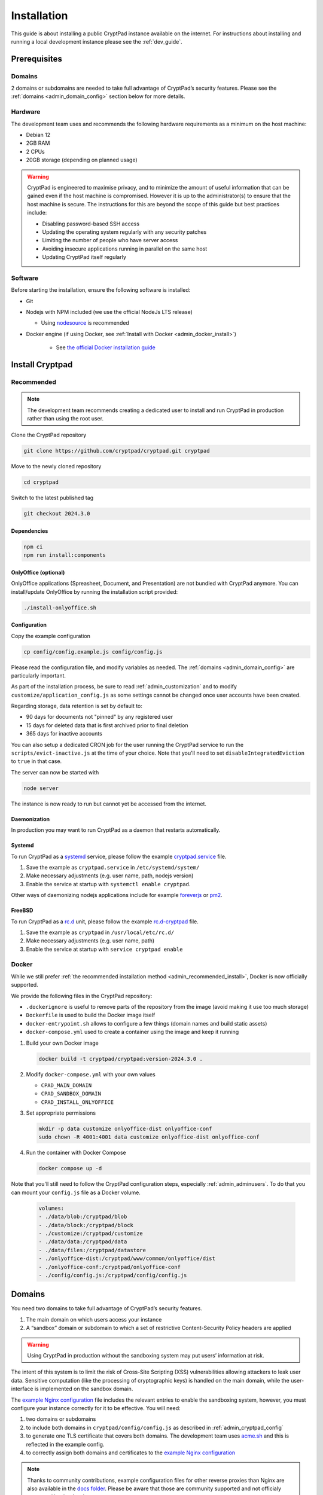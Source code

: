 Installation
============

This guide is about installing a public CryptPad instance available on the internet. For instructions about installing and running a local development instance please see the :ref:`dev_guide`.

Prerequisites
-------------

Domains
~~~~~~~

2 domains or subdomains are needed to take full advantage of CryptPad’s security features. Please see the :ref:`domains <admin_domain_config>` section below for more details.

Hardware
~~~~~~~~

The development team uses and recommends the following hardware requirements as a minimum on the host machine:

-  Debian 12
-  2GB RAM
-  2 CPUs
-  20GB storage (depending on planned usage)

.. warning::
   CryptPad is engineered to maximise privacy, and to minimize the amount of useful information that can be gained even if the host machine is compromised. However it is up to the administrator(s) to ensure that the host machine is secure. The instructions for this are beyond the scope of this guide but best practices include:

   - Disabling password-based SSH access
   - Updating the operating system regularly with any security patches
   - Limiting the number of people who have server access
   - Avoiding insecure applications running in parallel on the same host
   - Updating CryptPad itself regularly

Software
~~~~~~~~

Before starting the installation, ensure the following software is installed:

-  Git

-  Nodejs with NPM included (we use the official NodeJs LTS release)

   -  Using `nodesource <https://github.com/nodesource/distributions#using-debian-as-root-4>`__ is recommended


- Docker engine (if using Docker, see :ref:`Install with Docker <admin_docker_install>`)

   - See `the official Docker installation guide <https://docs.docker.com/engine/install/debian/>`__


Install Cryptpad
----------------

.. _admin_recommended_install:

Recommended
~~~~~~~~~~~

.. note::
   The development team recommends creating a dedicated user to install and run CryptPad in production rather than using the root user.

Clone the CryptPad repository

.. code:: bash

   git clone https://github.com/cryptpad/cryptpad.git cryptpad

Move to the newly cloned repository

.. code:: bash

   cd cryptpad

Switch to the latest published tag

.. code:: bash

   git checkout 2024.3.0

Dependencies
""""""""""""

.. code:: bash

   npm ci
   npm run install:components

OnlyOffice (optional)
"""""""""""""""""""""

OnlyOffice applications (Spreasheet, Document, and Presentation) are not bundled with CryptPad anymore. You can install/update OnlyOffice by running the installation script provided:

.. code:: bash

   ./install-onlyoffice.sh

Configuration
"""""""""""""

Copy the example configuration

.. code:: bash

   cp config/config.example.js config/config.js

Please read the configuration file, and modify variables as needed. The :ref:`domains <admin_domain_config>` are particularly important.

As part of the installation process, be sure to read :ref:`admin_customization` and to modify ``customize/application_config.js`` as some settings cannot be changed once user accounts have been created.

Regarding storage, data retention is set by default to:

- 90 days for documents not "pinned" by any registered user
- 15 days for deleted data that is first archived prior to final deletion
- 365 days for inactive accounts

You can also setup a dedicated CRON job for the user running the CryptPad service to run the ``scripts/evict-inactive.js`` at the time of your choice. Note that you'll need to set ``disableIntegratedEviction`` to ``true`` in that case.

The server can now be started with

.. code:: bash

   node server

The instance is now ready to run but cannot yet be accessed from the internet.

Daemonization
"""""""""""""

In production you may want to run CryptPad as a daemon that restarts automatically.

Systemd
"""""""

To run CryptPad as a `systemd <https://www.freedesktop.org/software/systemd/man/systemd.service.html>`__ service, please follow the example `cryptpad.service <https://github.com/cryptpad/cryptpad/blob/main/docs/cryptpad.service>`__ file.

#.  Save the example as ``cryptpad.service`` in ``/etc/systemd/system/``
#.  Make necessary adjustments (e.g. user name, path, nodejs version)
#.  Enable the service at startup with ``systemctl enable cryptpad``.

Other ways of daemonizing nodejs applications include for example `foreverjs <https://github.com/foreversd/forever>`_ or `pm2 <https://pm2.keymetrics.io/>`_.

FreeBSD
"""""""

To run CryptPad as a `rc.d <https://man.freebsd.org/cgi/man.cgi?query=rc.d&sektion=8&n=1>`__ unit, please follow the example `rc.d-cryptpad <https://github.com/cryptpad/cryptpad/blob/main/docs/rc.d-cryptpad>`__ file.

#. Save the example as ``cryptpad`` in ``/usr/local/etc/rc.d/``
#. Make necessary adjustments (e.g. user name, path)
#. Enable the service at startup with ``service cryptpad enable``

.. _admin_docker_install:

Docker
~~~~~~

While we still prefer :ref:`the recommended installation method <admin_recommended_install>`, Docker is now officially supported.

We provide the following files in the CryptPad repository:

- ``.dockerignore`` is useful to remove parts of the repository from the image (avoid making it use too much storage)
- ``Dockerfile`` is used to build the Docker image itself
- ``docker-entrypoint.sh`` allows to configure a few things (domain names and build static assets)
- ``docker-compose.yml`` used to create a container using the image and keep it running


#. Build your own Docker image

   .. code:: docker

      docker build -t cryptpad/cryptpad:version-2024.3.0 .

#. Modify ``docker-compose.yml`` with your own values

   - ``CPAD_MAIN_DOMAIN``
   - ``CPAD_SANDBOX_DOMAIN``
   - ``CPAD_INSTALL_ONLYOFFICE``

#. Set appropriate permissions

   .. code:: bash

      mkdir -p data customize onlyoffice-dist onlyoffice-conf
      sudo chown -R 4001:4001 data customize onlyoffice-dist onlyoffice-conf

#. Run the container with Docker Compose

   .. code:: docker

      docker compose up -d

Note that you'll still need to follow the CryptPad configuration steps, especially :ref:`admin_adminusers`. To do that you can mount your ``config.js`` file as a Docker volume.

   .. code:: docker

      volumes:
      - ./data/blob:/cryptpad/blob
      - ./data/block:/cryptpad/block
      - ./customize:/cryptpad/customize
      - ./data/data:/cryptpad/data
      - ./data/files:/cryptpad/datastore
      - ./onlyoffice-dist:/cryptpad/www/common/onlyoffice/dist
      - ./onlyoffice-conf:/cryptpad/onlyoffice-conf
      - ./config/config.js:/cryptpad/config/config.js

.. _admin_domain_config:

Domains
-------

You need two domains to take full advantage of CryptPad’s security features.

1. The main domain on which users access your instance
2. A “sandbox” domain or subdomain to which a set of restrictive Content-Security Policy headers are applied

.. warning::

   Using CryptPad in production without the sandboxing system may put users’ information at risk.

The intent of this system is to limit the risk of Cross-Site Scripting (XSS) vulnerabilities allowing attackers to leak user data. Sensitive computation (like the processing of cryptographic keys) is handled on the main domain, while the user-interface is implemented on the sandbox domain.

The `example Nginx configuration <https://github.com/cryptpad/cryptpad/blob/main/docs/example.nginx.conf>`__ file includes the relevant entries to enable the sandboxing system, however, you must configure your instance correctly for it to be effective. You will need:

1. two domains or subdomains
2. to include both domains in ``cryptpad/config/config.js`` as described in :ref:`admin_cryptpad_config`
3. to generate one TLS certificate that covers both domains. The development team uses `acme.sh <https://acme.sh/>`__ and this is reflected in the example config.
4. to correctly assign both domains and certificates to the `example Nginx configuration <https://github.com/cryptpad/cryptpad/blob/main/docs/example.nginx.conf>`__

.. note::
   
   Thanks to community contributions, example configuration files for other reverse proxies than Nginx are also available in the `docs folder <https://github.com/cryptpad/cryptpad/tree/main/docs>`__. Please be aware that those are community supported and not officialy supported by the development team.

Install and configure Nginx
---------------------------

CryptPad’s application server handles active connections via websocket and serves static assets (HTML, Javascript, CSS, etc.). This basic configuration is designed to be very easy to configure for small to midsize instances (up to 3000 concurrent users). In a production environment, the development team recommends `Nginx <https://nginx.org/en/linux_packages.html#Debian>`__ with our `advanced example configuration <https://github.com/cryptpad/cryptpad/blob/main/docs/example-advanced.nginx.conf>`__ for the following reasons:

1. Scale to many more users by serving static content with a more scalable web-server instead of the single-threaded NodeJS web-server that is built-in
2. Allow the application server to focus exclusively on handling websocket connections

.. warning::

   CryptPad cannot run in a subfolder. Make sure you configure your server to access it through the root domain or a subdomain.

Note that the version of Nginx distributed by your operating system may not support websockets. We recommend and only support `Nginx stable <https://nginx.org/en/download.html>`__.

To configure Nginx for CryptPad:

1. Copy the example config file so that it is used/imported by the main Nginx config, for example by placing it in ``/etc/nginx/conf.d/cryptpad.conf``

   - `Basic example <https://github.com/cryptpad/cryptpad/blob/main/docs/example.nginx.conf>`__ for small and midsize instances, where everything is processed by NodeJS
   - `Advanced example <https://github.com/cryptpad/cryptpad/blob/main/docs/example-advanced.nginx.conf>`__ for big instances, where Nginx handle static content and only websocket connections are processed by NodeJS

2. Edit the configuration file with the correct domains and paths to certificates.
3. Run ``openssl dhparam -out /etc/nginx/dhparam.pem 4096`` if you haven’t done so already on the host machine.

Static assets and pages such as ``https://cryptpad.yourdomain.com/index.html`` should now be accessible at the main domain.

.. _admin_cryptpad_config:

Configure CryptPad
------------------

To finalise the installation, ensure ``cryptpad/config/config.js``
contains at least:

-  The correct domains:

   -  The main domain in place of:

      .. code:: javascript

         httpUnsafeOrigin: 'http://localhost:3000',

   -  The Sandbox domain in place of:

      .. code:: javascript

         httpSafeOrigin: "https://some-other-domain.xyz",

Diagnostics
~~~~~~~~~~~

CryptPad provides a diagnostics page that runs instance configuration tests. Visit ``https://cryptpad.yourdomain.com/checkup/`` after completing all of the steps above to ensure everything is correctly configured.

.. _admin_adminusers:

Configure administrators
~~~~~~~~~~~~~~~~~~~~~~~~

Once CryptPad is installed, create an account via the Register button on the home page. To make this account an instance administrator:

1. Copy their public key found in **User Menu** (avatar at the top right) > **Settings** > **Account** > **Public Signing Key**
2. Paste this key in ``cryptpad/config/config.js`` in the following array (uncomment and replace the placeholder):

.. code:: javascript

   adminKeys: [
           "[cryptpad-user1@my.awesome.website/YZgXQxKR0Rcb6r6CmxHPdAGLVludrAF2lEnkbx1vVOo=]",
   ],

3. Restart CryptPad

.. _admin_support_mailbox:

Configure support mailbox
~~~~~~~~~~~~~~~~~~~~~~~~~

The support mailbox can be configured from the :ref:`admin_panel`.

#. With an instance administrator account, visit the ``/admin/#support`` page
#. ``Click`` **Generate Support Keys**
#. The support mailbox is now active
#. Flush the cache to access the mailbox:  **General** tab > **Flush HTTP Cache**

To allow other administrators to access the support mailbox:

#. Copy the key at the bottom of the support page
#. Send it to another administrator account
#. They can use the **Add private key** field on the support page to gain access to the support mailbox

.. _configure_open_graph:

Build static pages & Open Graph metadata
~~~~~~~~~~~~~~~~~~~~~~~~~~~~~~~~~~~~~~~~

To build some of CryptPad static pages & enable social media link previews, run the following command:

.. code:: bash

    npm run build

This creates an ``index.html`` page for each application in the ``customize/www`` directory. It is **not recommended to perform manual modifications on these pages** as they will be overridden the next time ``npm run build`` is run.

To modify the preview images please see :ref:`preview_images`

.. note::
    Updating to a newer version of the software in the future without re-running this command may result in outdated code.

Support
~~~~~~~

.. XXX DB: rewrite:
..    mention of org plans as reference is weird
..    link instance pricing page on .org when it is ready

The development team is available to provide paid support contracts (see our `organizational plans <https://cryptpad.fr/accounts/#org>`__ for an idea of our pricing), otherwise, requests for assistance can be directed to the community.

We recommend you to go over our `forum <https://forum.cryptpad.org>`_ and or `admins Matrix channel <https://matrix.to/#/#cryptpad-admins:matrix.xwiki.com>`_.

Note that community support is provided by volunteers, please be aware of what you are asking of them and respect `our Code of Conduct <https://github.com/cryptpad/cryptpad/blob/main/CODE_OF_CONDUCT.md>`_ at all time.
